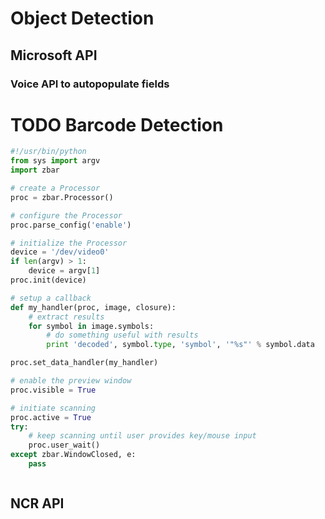 




* Object Detection






** Microsoft API


*** Voice API to autopopulate fields

* TODO Barcode Detection
#+BEGIN_SRC python
#!/usr/bin/python
from sys import argv
import zbar

# create a Processor
proc = zbar.Processor()

# configure the Processor
proc.parse_config('enable')

# initialize the Processor
device = '/dev/video0'
if len(argv) > 1:
    device = argv[1]
proc.init(device)

# setup a callback
def my_handler(proc, image, closure):
    # extract results
    for symbol in image.symbols:
        # do something useful with results
        print 'decoded', symbol.type, 'symbol', '"%s"' % symbol.data

proc.set_data_handler(my_handler)

# enable the preview window
proc.visible = True

# initiate scanning
proc.active = True
try:
    # keep scanning until user provides key/mouse input
    proc.user_wait()
except zbar.WindowClosed, e:
    pass


#+END_Src

** NCR API 

#+BEGIN_SRC python :tangle endpointDefinition.py
#+END_SRC















